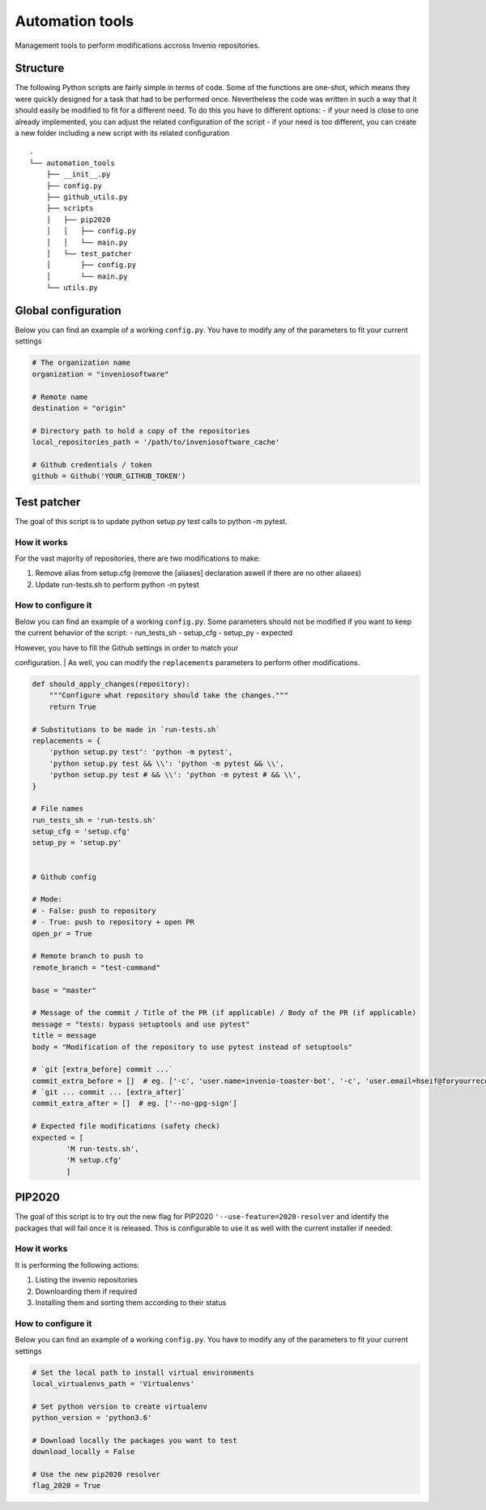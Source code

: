 Automation tools
----------------

Management tools to perform modifications accross Invenio repositories.

Structure
~~~~~~~~~

The following Python scripts are fairly simple in terms of code. Some of
the functions are one-shot, which means they were quickly designed for a
task that had to be performed once. Nevertheless the code was written in
such a way that it should easily be modified to fit for a different
need. To do this you have to different options: - if your need is close
to one already implemented, you can adjust the related configuration of
the script - if your need is too different, you can create a new folder
including a new script with its related configuration

::

    .
    └── automation_tools
        ├── __init__.py
        ├── config.py
        ├── github_utils.py
        ├── scripts
        │   ├── pip2020
        │   │   ├── config.py
        │   │   └── main.py
        │   └── test_patcher
        │       ├── config.py
        │       └── main.py
        └── utils.py

Global configuration
~~~~~~~~~~~~~~~~~~~~

Below you can find an example of a working ``config.py``. You have to
modify any of the parameters to fit your current settings

.. code:: python

    # The organization name
    organization = "inveniosoftware"

    # Remote name
    destination = "origin"

    # Directory path to hold a copy of the repositories
    local_repositories_path = '/path/to/inveniosoftware_cache'

    # Github credentials / token
    github = Github('YOUR_GITHUB_TOKEN')

Test patcher
~~~~~~~~~~~~

The goal of this script is to update python setup.py test calls to
python -m pytest.

How it works
^^^^^^^^^^^^

For the vast majority of repositories, there are two modifications to
make:

1. Remove alias from setup.cfg (remove the [aliases] declaration aswell
   if there are no other aliases)
2. Update run-tests.sh to perform python -m pytest

How to configure it
^^^^^^^^^^^^^^^^^^^

Below you can find an example of a working ``config.py``. Some
parameters should not be modified if you want to keep the current
behavior of the script: - run\_tests\_sh - setup\_cfg - setup\_py -
expected

| However, you have to fill the Github settings in order to match your
configuration.
| As well, you can modify the ``replacements`` parameters to perform
other modifications.

.. code:: python

    def should_apply_changes(repository):
        """Configure what repository should take the changes."""
        return True

    # Substitutions to be made in `run-tests.sh`
    replacements = {
        'python setup.py test': 'python -m pytest',
        'python setup.py test && \\': 'python -m pytest && \\',
        'python setup.py test # && \\': 'python -m pytest # && \\',
    }

    # File names
    run_tests_sh = 'run-tests.sh'
    setup_cfg = 'setup.cfg'
    setup_py = 'setup.py'


    # Github config

    # Mode:
    # - False: push to repository
    # - True: push to repository + open PR
    open_pr = True

    # Remote branch to push to
    remote_branch = "test-command"

    base = "master"

    # Message of the commit / Title of the PR (if applicable) / Body of the PR (if applicable)
    message = "tests: bypass setuptools and use pytest"
    title = message
    body = "Modification of the repository to use pytest instead of setuptools"

    # `git [extra_before] commit ...`
    commit_extra_before = []  # eg. ['-c', 'user.name=invenio-toaster-bot', '-c', 'user.email=hseif@foryourrecords.com']
    # `git ... commit ... [extra_after]`
    commit_extra_after = []  # eg. ['--no-gpg-sign']

    # Expected file modifications (safety check)
    expected = [
            'M run-tests.sh',
            'M setup.cfg'
            ]

PIP2020
~~~~~~~

The goal of this script is to try out the new flag for PIP2020 ``'--use-feature=2020-resolver``
and identify the packages that will fail once it is released. This is configurable to use it as
well with the current installer if needed.

How it works
^^^^^^^^^^^^

It is performing the following actions:

1. Listing the invenio repositories
2. Downloarding them if required
3. Installing them and sorting them according to their status

How to configure it
^^^^^^^^^^^^^^^^^^^

Below you can find an example of a working ``config.py``. You have to
modify any of the parameters to fit your current settings

.. code:: python

    # Set the local path to install virtual environments
    local_virtualenvs_path = 'Virtualenvs'

    # Set python version to create virtualenv
    python_version = 'python3.6'

    # Download locally the packages you want to test
    download_locally = False

    # Use the new pip2020 resolver
    flag_2020 = True